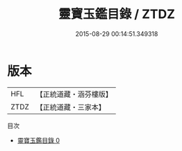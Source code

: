#+TITLE: 靈寶玉鑑目錄 / ZTDZ

#+DATE: 2015-08-29 00:14:51.349318
* 版本
 |       HFL|【正統道藏・涵芬樓版】|
 |      ZTDZ|【正統道藏・三家本】|
目次
 - [[file:KR5b0249_000.txt][靈寶玉鑑目錄 0]]
